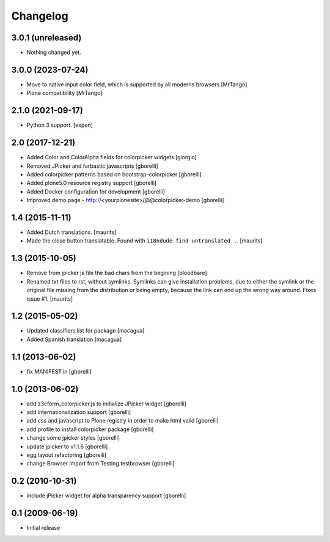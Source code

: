 Changelog
=========

3.0.1 (unreleased)
------------------

- Nothing changed yet.


3.0.0 (2023-07-24)
------------------

- Move to native input color field, which is supported by all moderns browsers
  [MrTango]

- Plone compatibility
  [MrTango]


2.1.0 (2021-09-17)
------------------

- Python 3 support.  [espen]


2.0 (2017-12-21)
----------------

- Added Color and ColorAlpha fields for colorpicker widgets
  [giorgio]

- Removed JPicker and farbastic javascripts
  [gborelli]

- Added colorpicker patterns based on bootstrap-colorpicker
  [gborelli]

- Added plone5.0 resource registry support
  [gborelli]

- Added Docker configuration for development
  [gborelli]

- Improved demo page - http://<yourplonesite>/@@colorpicker-demo
  [gborelli]


1.4 (2015-11-11)
----------------

- Added Dutch translations.
  [maurits]

- Made the close button translatable.
  Found with ``i18ndude find-untranslated .``.
  [maurits]


1.3 (2015-10-05)
----------------

- Remove from jpicker js file the bad chars from the begining
  [bloodbare]

- Renamed txt files to rst, without symlinks.  Symlinks can give
  installation problems, due to either the symlink or the original
  file missing from the distribution or being empty, because the link
  can end up the wrong way around.  Fixes issue #1.
  [maurits]


1.2 (2015-05-02)
----------------

- Updated classifiers list for package [macagua]
- Added Spanish translation [macagua]


1.1 (2013-06-02)
----------------

- fix MANIFEST.in
  [gborelli]


1.0 (2013-06-02)
----------------

- add z3cform_colorpicker.js to initialize JPicker widget
  [gborelli]

- add internationalization support
  [gborelli]

- add css and javascript to Plone registry in order to make html valid
  [gborelli]

- add profile to install colorpicker package
  [gborelli]

- change some jpicker styles
  [gborelli]

- update jpicker to v1.1.6
  [gborelli]

- egg layout refactoring
  [gborelli]

- change Browser import from Testing.testbrowser
  [gborelli]


0.2 (2010-10-31)
----------------

- include jPicker widget for alpha transparency support
  [gborelli]

0.1 (2009-06-19)
----------------

* Initial release
